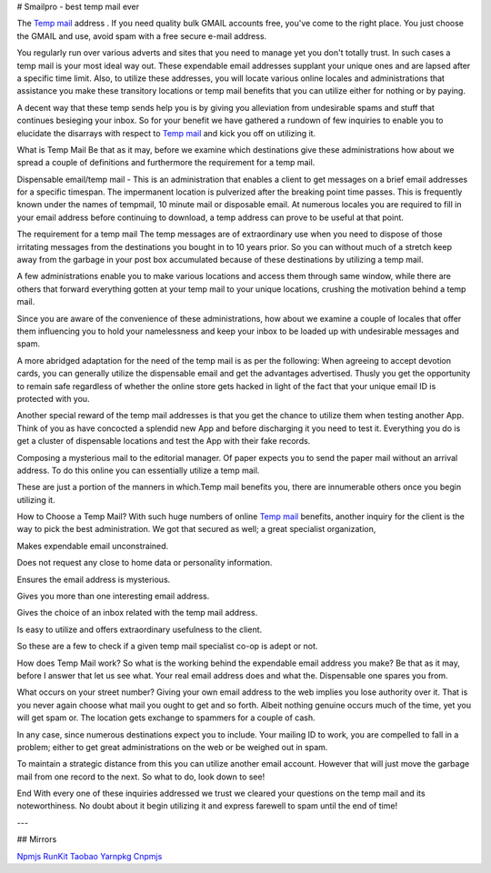 # Smailpro - best temp mail ever  

The `Temp mail`_ address . If you need quality bulk GMAIL accounts free, you've come to the right place. You just choose the GMAIL and use, avoid spam with a free secure e-mail address. 

You regularly run over various adverts and sites that you need to manage yet you don't totally trust. In such cases a temp mail is your most ideal way out. These expendable email addresses supplant your unique ones and are lapsed after a specific time limit. Also, to utilize these addresses, you will locate various online locales and administrations that assistance you make these transitory locations or temp mail benefits that you can utilize either for nothing or by paying.

A decent way that these temp sends help you is by giving you alleviation from undesirable spams and stuff that continues besieging your inbox. So for your benefit we have gathered a rundown of few inquiries to enable you to elucidate the disarrays with respect to `Temp mail`_ and kick you off on utilizing it.

What is Temp Mail
Be that as it may, before we examine which destinations give these administrations how about we spread a couple of definitions and furthermore the requirement for a temp mail.

Dispensable email/temp mail - This is an administration that enables a client to get messages on a brief email addresses for a specific timespan. The impermanent location is pulverized after the breaking point time passes. This is frequently known under the names of tempmail, 10 minute mail or disposable email. At numerous locales you are required to fill in your email address before continuing to download, a temp address can prove to be useful at that point.

The requirement for a temp mail
The temp messages are of extraordinary use when you need to dispose of those irritating messages from the destinations you bought in to 10 years prior. So you can without much of a stretch keep away from the garbage in your post box accumulated because of these destinations by utilizing a temp mail.

A few administrations enable you to make various locations and access them through same window, while there are others that forward everything gotten at your temp mail to your unique locations, crushing the motivation behind a temp mail.

Since you are aware of the convenience of these administrations, how about we examine a couple of locales that offer them influencing you to hold your namelessness and keep your inbox to be loaded up with undesirable messages and spam.

A more abridged adaptation for the need of the temp mail is as per the following:
When agreeing to accept devotion cards, you can generally utilize the dispensable email and get the advantages advertised. Thusly you get the opportunity to remain safe regardless of whether the online store gets hacked in light of the fact that your unique email ID is protected with you.

Another special reward of the temp mail addresses is that you get the chance to utilize them when testing another App. Think of you as have concocted a splendid new App and before discharging it you need to test it. Everything you do is get a cluster of dispensable locations and test the App with their fake records.

Composing a mysterious mail to the editorial manager. Of paper expects you to send the paper mail without an arrival address. To do this online you can essentially utilize a temp mail.

These are just a portion of the manners in which.Temp mail benefits you, there are innumerable others once you begin utilizing it.

How to Choose a Temp Mail?
With such huge numbers of online `Temp mail`_ benefits, another inquiry for the client is the way to pick the best administration. We got that secured as well; a great specialist organization,

Makes expendable email unconstrained.

Does not request any close to home data or personality information.

Ensures the email address is mysterious.

Gives you more than one interesting email address.

Gives the choice of an inbox related with the temp mail address.

Is easy to utilize and offers extraordinary usefulness to the client.

So these are a few to check if a given temp mail specialist co-op is adept or not.

How does Temp Mail work?
So what is the working behind the expendable email address you make? Be that as it may, before I answer that let us see what. Your real email address does and what the. Dispensable one spares you from.

What occurs on your street number?
Giving your own email address to the web implies you lose authority over it. That is you never again choose what mail you ought to get and so forth. Albeit nothing genuine occurs much of the time, yet you will get spam or. The location gets exchange to spammers for a couple of cash.

In any case, since numerous destinations expect you to include. Your mailing ID to work, you are compelled to fall in a problem; either to get great administrations on the web or be weighed out in spam.

To maintain a strategic distance from this you can utilize another email account. However that will just move the garbage mail from one record to the next. So what to do, look down to see!

End
With every one of these inquiries addressed we trust we cleared your questions on the temp mail and its noteworthiness. No doubt about it begin utilizing it and express farewell to spam until the end of time!

---

## Mirrors

`Npmjs`_ 
`RunKit`_ 
`Taobao`_
`Yarnpkg`_
`Cnpmjs`_



.. _Npmjs: https://www.npmjs.com/package/smailpro-temp-mail
.. _RunKit: https://npm.runkit.com/smailpro-temp-mail
.. _Taobao: https://npm.taobao.org/package/smailpro-temp-mail
.. _Yarnpkg: https://yarnpkg.com/package/smailpro-temp-mail
.. _Cnpmjs: https://cnpmjs.org/package/smailpro-temp-mail
.. _Temp mail: https://smailpro.com/


